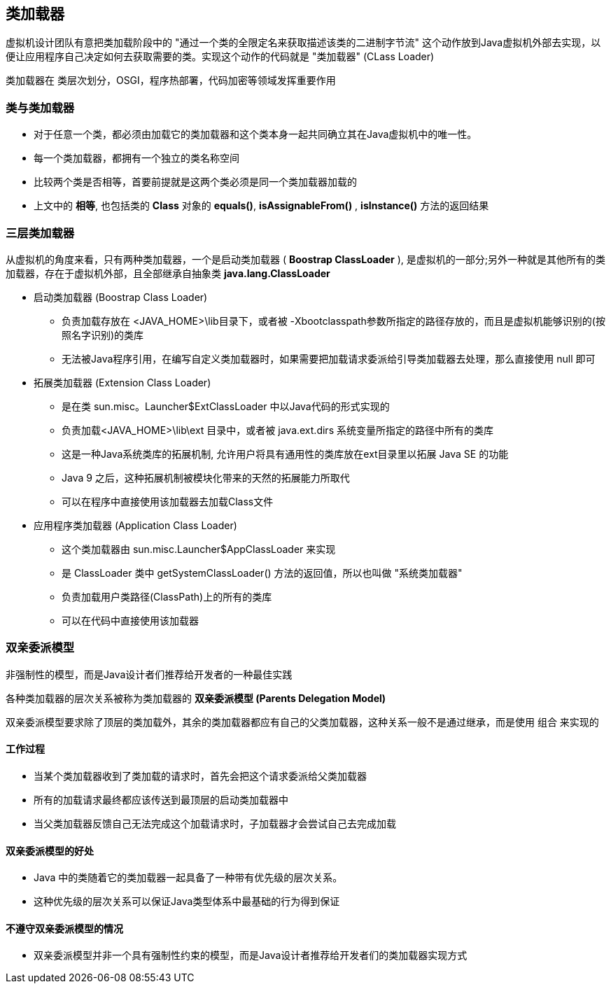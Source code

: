 == 类加载器

虚拟机设计团队有意把类加载阶段中的 "通过一个类的全限定名来获取描述该类的二进制字节流" 这个动作放到Java虚拟机外部去实现，以便让应用程序自己决定如何去获取需要的类。实现这个动作的代码就是 "类加载器" (CLass Loader)

类加载器在 类层次划分，OSGI，程序热部署，代码加密等领域发挥重要作用

=== 类与类加载器

* 对于任意一个类，都必须由加载它的类加载器和这个类本身一起共同确立其在Java虚拟机中的唯一性。

* 每一个类加载器，都拥有一个独立的类名称空间

* 比较两个类是否相等，首要前提就是这两个类必须是同一个类加载器加载的

* 上文中的 *相等*, 也包括类的 *Class* 对象的 *equals()*, *isAssignableFrom()* , *isInstance()* 方法的返回结果

=== 三层类加载器

从虚拟机的角度来看，只有两种类加载器，一个是启动类加载器 ( *Boostrap ClassLoader* ), 是虚拟机的一部分;另外一种就是其他所有的类加载器，存在于虚拟机外部，且全部继承自抽象类 *java.lang.ClassLoader*


* 启动类加载器 (Boostrap Class Loader)

** 负责加载存放在 <JAVA_HOME>\lib目录下，或者被 -Xbootclasspath参数所指定的路径存放的，而且是虚拟机能够识别的(按照名字识别)的类库

** 无法被Java程序引用，在编写自定义类加载器时，如果需要把加载请求委派给引导类加载器去处理，那么直接使用 null 即可

* 拓展类加载器 (Extension Class Loader)

** 是在类 sun.misc。Launcher$ExtClassLoader 中以Java代码的形式实现的

** 负责加载<JAVA_HOME>\lib\ext 目录中，或者被 java.ext.dirs 系统变量所指定的路径中所有的类库

** 这是一种Java系统类库的拓展机制, 允许用户将具有通用性的类库放在ext目录里以拓展 Java SE 的功能

** Java 9 之后，这种拓展机制被模块化带来的天然的拓展能力所取代

** 可以在程序中直接使用该加载器去加载Class文件

* 应用程序类加载器 (Application Class Loader)

** 这个类加载器由 sun.misc.Launcher$AppClassLoader 来实现

** 是 ClassLoader 类中 getSystemClassLoader() 方法的返回值，所以也叫做 "系统类加载器"

** 负责加载用户类路径(ClassPath)上的所有的类库

** 可以在代码中直接使用该加载器

=== 双亲委派模型

非强制性的模型，而是Java设计者们推荐给开发者的一种最佳实践

各种类加载器的层次关系被称为类加载器的 *双亲委派模型 (Parents Delegation Model)*

双亲委派模型要求除了顶层的类加载外，其余的类加载器都应有自己的父类加载器，这种关系一般不是通过继承，而是使用 组合 来实现的

==== 工作过程

* 当某个类加载器收到了类加载的请求时，首先会把这个请求委派给父类加载器

* 所有的加载请求最终都应该传送到最顶层的启动类加载器中

* 当父类加载器反馈自己无法完成这个加载请求时，子加载器才会尝试自己去完成加载

==== 双亲委派模型的好处

* Java 中的类随着它的类加载器一起具备了一种带有优先级的层次关系。

* 这种优先级的层次关系可以保证Java类型体系中最基础的行为得到保证

==== 不遵守双亲委派模型的情况

* 双亲委派模型并非一个具有强制性约束的模型，而是Java设计者推荐给开发者们的类加载器实现方式

